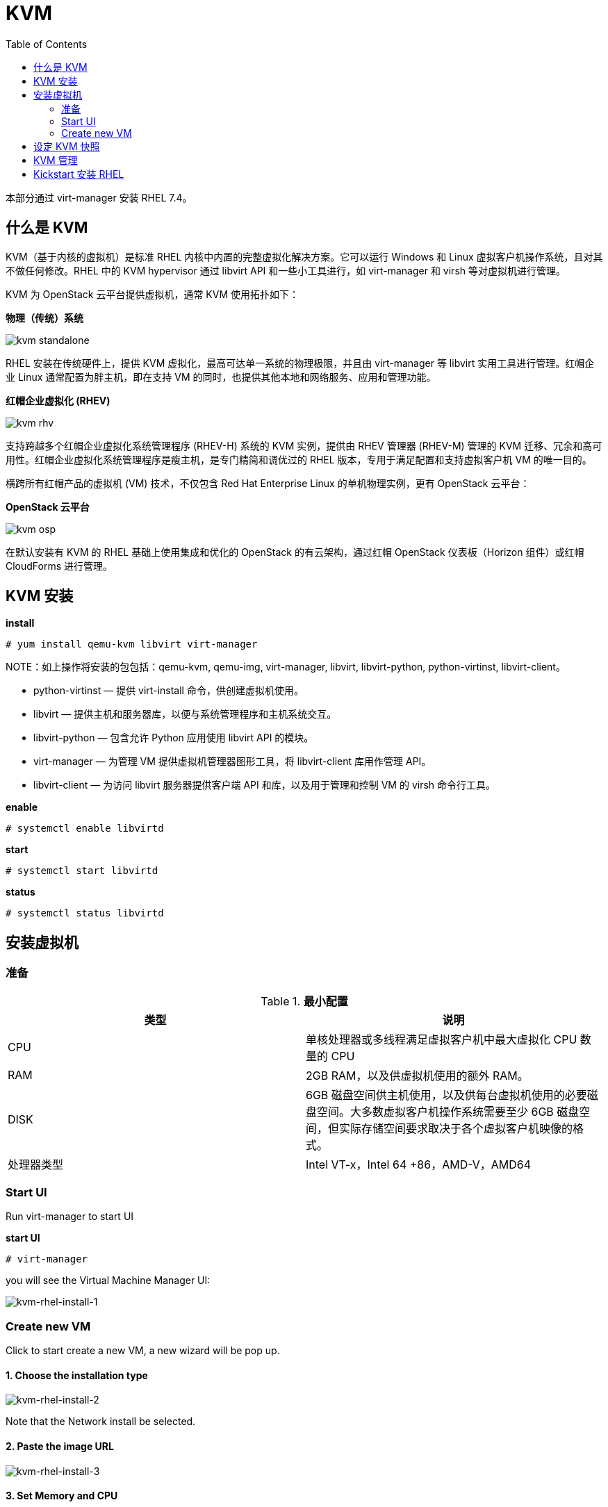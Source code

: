 = KVM
:toc: manual

本部分通过 virt-manager 安装 RHEL 7.4。

== 什么是 KVM

KVM（基于内核的虚拟机）是标准 RHEL 内核中内置的完整虚拟化解决方案。它可以运行 Windows 和 Linux 虚拟客户机操作系统，且对其不做任何修改。RHEL 中的 KVM hypervisor 通过 libvirt API 和一些小工具进行，如 virt-manager 和 virsh 等对虚拟机进行管理。

KVM 为 OpenStack 云平台提供虚拟机，通常 KVM 使用拓扑如下：

*物理（传统）系统*

image:img/kvm-standalone.png[]

RHEL 安装在传统硬件上，提供 KVM 虚拟化，最高可达单一系统的物理极限，并且由 virt-manager 等 libvirt 实用工具进行管理。红帽企业 Linux 通常配置为胖主机，即在支持 VM 的同时，也提供其他本地和网络服务、应用和管理功能。

*红帽企业虚拟化 (RHEV)*

image:img/kvm-rhv.png[]

支持跨越多个红帽企业虚拟化系统管理程序 (RHEV-H) 系统的 KVM 实例，提供由 RHEV 管理器 (RHEV-M) 管理的 KVM 迁移、冗余和高可用性。红帽企业虚拟化系统管理程序是瘦主机，是专门精简和调优过的 RHEL 版本，专用于满足配置和支持虚拟客户机 VM 的唯一目的。

横跨所有红帽产品的虚拟机 (VM) 技术，不仅包含 Red Hat Enterprise Linux 的单机物理实例，更有 OpenStack 云平台：

*OpenStack 云平台*

image:img/kvm-osp.png[]

在默认安装有 KVM 的 RHEL 基础上使用集成和优化的 OpenStack 的有云架构，通过红帽 OpenStack 仪表板（Horizon 组件）或红帽 CloudForms 进行管理。

== KVM 安装

[source, text]
.*install*
----
# yum install qemu-kvm libvirt virt-manager
----

NOTE：如上操作将安装的包包括：qemu-kvm, qemu-img, virt-manager, libvirt, libvirt-python, python-virtinst, libvirt-client。

* python-virtinst — 提供 virt-install 命令，供创建虚拟机使用。
* libvirt — 提供主机和服务器库，以便与系统管理程序和主机系统交互。
* libvirt-python — 包含允许 Python 应用使用 libvirt API 的模块。
* virt-manager — 为管理 VM 提供虚拟机管理器图形工具，将 libvirt-client 库用作管理 API。
* libvirt-client — 为访问 libvirt 服务器提供客户端 API 和库，以及用于管理和控制 VM 的 virsh 命令行工具。

[source, text]
.*enable*
----
# systemctl enable libvirtd
----

[source, text]
.*start*
----
# systemctl start libvirtd
----

[source, text]
.*status*
----
# systemctl status libvirtd
----

== 安装虚拟机

=== 准备

.*最小配置*
|===
|类型 |说明

|CPU
|单核处理器或多线程满足虚拟客户机中最大虚拟化 CPU 数量的 CPU

|RAM
|2GB RAM，以及供虚拟机使用的额外 RAM。

|DISK
|6GB 磁盘空间供主机使用，以及供每台虚拟机使用的必要磁盘空间。大多数虚拟客户机操作系统需要至少 6GB 磁盘空间，但实际存储空间要求取决于各个虚拟客户机映像的格式。

|处理器类型
|Intel VT-x，Intel 64 +86，AMD-V，AMD64
|===


=== Start UI

Run virt-manager to start UI

[source, text]
.*start UI*
----
# virt-manager
----

you will see the Virtual Machine Manager UI:

image:img/kvm-rhel-install-1.png[kvm-rhel-install-1]

=== Create new VM

Click to start create a new VM, a new wizard will be pop up.

==== 1. Choose the installation type

image:img/kvm-rhel-install-2.png[kvm-rhel-install-2]

Note that the Network install be selected.

==== 2. Paste the image URL

image:img/kvm-rhel-install-3.png[kvm-rhel-install-3]

==== 3. Set Memory and CPU

image:img/kvm-rhel-install-4.png[kvm-rhel-install-4]

==== 4. Create the Disk

image:img/kvm-rhel-install-5.png[kvm-rhel-install-5]

==== 5. Ready to Install

image:img/kvm-rhel-install-6.png[kvm-rhel-install-6]

== 设定 KVM 快照

[source, bash]
.*安装 qemu-img 包*
----
yum install qemu-img
----

[source, bash]
.*停止虚拟机，创建快照*
----
qemu-img snapshot -c [tag-of-snapshot] [path-to-vm-image]
----

[source, bash]
.*应用快照恢复虚拟机*
----
qemu-img snapshot -l [path-to-vm-image]
qemu-img snapshot -a [tag-of-snapshot] [path-to-vm-image]
----

[source, text]
.*创建快照示例*
----
# cd /var/lib/libvirt/images/
# qemu-img snapshot -c 2018-02-14 test1.qcow2
# qemu-img snapshot -c 2018-02-14 test2.qcow2
----

[source, text]
.*恢复快照示例*
----
# qemu-img snapshot -l /var/lib/libvirt/images/test1.qcow2 
Snapshot list:
ID        TAG                 VM SIZE                DATE       VM CLOCK
1         2018-02-14                0 2018-02-14 22:46:49   00:00:00.000
# qemu-img snapshot -a 2018-02-14 /var/lib/libvirt/images/test1.qcow2

# qemu-img snapshot -l /var/lib/libvirt/images/test2.qcow2 
Snapshot list:
ID        TAG                 VM SIZE                DATE       VM CLOCK
1         2018-02-14                0 2018-02-14 22:56:26   00:00:00.000
# qemu-img snapshot -a 2018-02-14 /var/lib/libvirt/images/test2.qcow2
----

== KVM 管理

libvirt 软件包是独立于系统管理程序的虚拟化 API，通过提供在单一主机上配置、创建、修改、监视、控制、迁移和停止虚拟机的功能，安全地管理虚拟机。libvirt 软件包中的 API 可用于枚举、监控和使用托管系统上提供的资源，如 CPU、内存、存储和联网。利用 libvirt 的管理工具可以通过安全协议远程访问主机系统。

使用 libvirt 的常见 KVM 管理工具：

* *virt-manager* - virt-manager 是一款图形化桌面工具，可以访问虚拟客户机控制台，用于执行虚拟机创建、迁移、配置和管理任务。可以通过单一界面管理本地和远程系统管理程序。
* *virsh* - virsh 命令行管理工具是图形版 virt-manager 应用的替代工具。无特权用户能以只读模式使用 virsh，或者通过 root 访问权限使用完整的管理功能。virsh 命令是编写虚拟化管理脚本的理想选择。
* *RHEV-M* -  红帽企业虚拟化管理器为物理和虚拟资源提供一个中央化管理平台，允许在主机之间启动、停止、构建和迁移虚拟机。RHEV-M 也可管理数据中心的存储和网络组件，提供安全的远程图形化虚拟客户机控制台访问方式。

[source, text]
.*virsh 命令示例*
----
# virsh start test1
# virsh start test2
# virsh list
# virsh destroy test1
# virsh destroy test2
# virsh list --all
----

virsh 具有可执行其他管理任务的子命令：

* connect — 使用 *qemu:///host* 语法连接本地或远程 KVM 主机。
* nodeinfo — 返回主机的基本信息，如 CPU 和内存等。
* autostart — 将 KVM 域配置为在主机系统启动时启动。
* console — 连接到虚拟客户机的虚拟串行控制台。
* create — 从 XML 配置文件创建域，并将它启动。
* define — 从 XML 配置文件创建域，但不启动它。
* undefine — 取消定义域。如果域为不活动，则域配置将被删除。
* edit — 编辑域的配置文件，这会在虚拟客户机下一次启动时产生作用。
* reboot — 重新启动域，就如从客户机内部运行 reboot 命令一样。
* shutdown — 正常地关闭域，就如从虚拟客户机内部运行 shutdown 命令一样。
* screenshot — 为当前域控制台抓取屏幕截图，并存储在文件中。

== Kickstart 安装 RHEL

系统管理员可以使用名为 Kickstart 的功能自动执行 RHEL 的安装。红帽安装程序 Anaconda 需要知道如何安装系统：磁盘如何分区、配置网络接口，选择要安装的软件包等。默认情况下，这是一个交互式过程。Kickstart 安装使用的一个文本文件中提供这些问题的所有答案，因此无需进行交互。

Kickstart 配置文件编写规则：

* # 字符开头的行是注释行，安装程序将会忽略
* % 字符打头的行，结尾是包含 %end 指令的行。
* %packages 部分指定要在目标系统上安装的软件。单个软件包可根据名称（不带版本）指定。软件包组可根据名称或 ID 指定，并以 @ 字符开头。环境组（软件包组的组）可使用 @^ 指定，后面紧跟环境组名或 ID。组具有必需、默认和可选组件。通常，Kickstart 将安装必需组件和默认组件。以 - 字符开头的软件包名或组名将被排除在安装以外，除非它们为必需，或因其他软件包的 RPM 依赖关系而安装。
* %pre、%post，它们在所有软件都已安装后对系统进行配置。%pre 脚本在进行任何磁盘分区之前执行，%pre、%post 和 %packages 可以在配置命令之后以任何顺序出现。

[source, text]
.*生成 Kickstart 安装描述文件*
----
# yum install system-config-kickstart
# system-config-kickstart
# ksvalidator anaconda-ks.cfg
----
